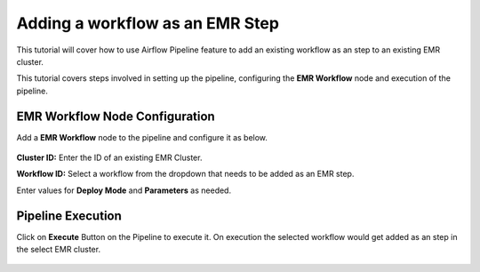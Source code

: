 Adding a workflow as an EMR Step
=================================

This tutorial will cover how to use Airflow Pipeline feature to add an existing workflow as an step to an existing EMR cluster.

This tutorial covers steps involved in setting up the pipeline, configuring the **EMR Workflow** node and execution of the pipeline.

EMR Workflow Node Configuration
^^^^^^^^^^^^^^^^^^^^^^^^

Add a **EMR Workflow** node to the pipeline and configure it as below. 

   .. figure:: ../../_assets/tutorials/pipeline/afpl-wfaddtoemr-emrwfnode.png
      :alt: Pipeline Tutorials
      :width: 70%

**Cluster ID:** Enter the ID of an existing EMR Cluster.

**Workflow ID:** Select a workflow from the dropdown that needs to be added as an EMR step.

Enter values for **Deploy Mode** and **Parameters** as needed.

Pipeline Execution
^^^^^^^^^^^^^^^^^^^^^^^^

Click on **Execute** Button on the Pipeline to execute it. On execution the selected workflow would get added as an step in the select EMR cluster.

   .. figure:: ../../_assets/tutorials/pipeline/afpl-wfaddtoemr-plexec.png
      :alt: Pipeline Tutorials
      :width: 70%
